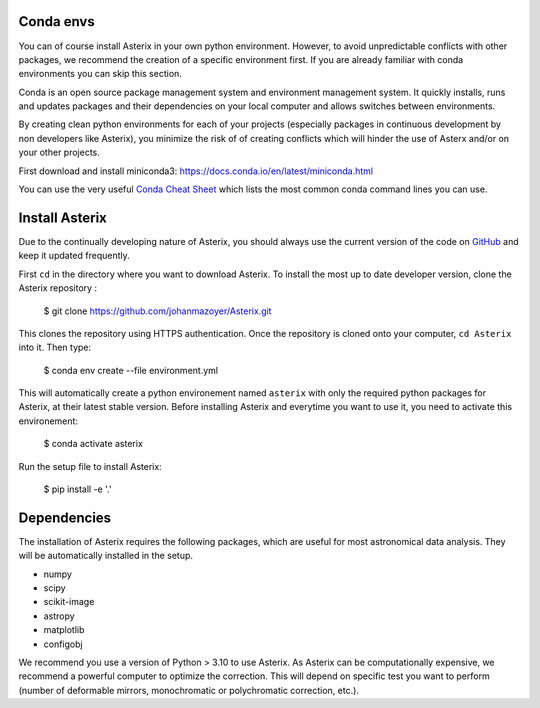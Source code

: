 .. _install-label:


Conda envs
--------------------------

You can of course install Asterix in your own python environment. However, to avoid unpredictable 
conflicts with other packages, we recommend the creation of a specific environment first. 
If you are already familiar with conda environments you can skip this section. 

Conda is an open source package management system and environment management system. It quickly 
installs, runs and updates packages and their dependencies on your local computer and allows 
switches between environments.

By creating clean python environments for each of your projects (especially packages in continuous 
development by non developers like Asterix), you minimize the risk of of creating conflicts which 
will hinder the use of Asterx and/or on your other projects.

First download and install miniconda3:
https://docs.conda.io/en/latest/miniconda.html

You can use the very useful `Conda Cheat Sheet <https://docs.conda.io/projects/conda/en/4.6.0/_downloads/52a95608c49671267e40c689e0bc00ca/conda-cheatsheet.pdf>`_
which lists the most common conda command lines you can use.
 
Install Asterix
-----------------

Due to the continually developing nature of Asterix, you should always use the current version of the code on
`GitHub <https://github.com/johanmazoyer/Asterix>`_ and keep it updated frequently. 

First ``cd`` in the directory where you want to download Asterix. To install the most up to date 
developer version, clone the Asterix repository :

    $ git clone https://github.com/johanmazoyer/Asterix.git

This clones the repository using HTTPS authentication. Once the repository is cloned onto your computer, ``cd Asterix`` into it. 
Then type:

    $ conda env create --file environment.yml

This will automatically create a python environement named ``asterix`` with only the required python packages for Asterix, at their
latest stable version. Before installing Asterix and everytime you want to use it, you need to activate this environement:

    $ conda activate asterix

Run the setup file to install Asterix:

    $ pip install -e '.'


Dependencies
-------------
The installation of Asterix requires the following packages, which are useful for most astronomical data analysis. They will be automatically 
installed in the setup. 

* numpy
* scipy
* scikit-image
* astropy
* matplotlib
* configobj

We recommend you use a version of Python > 3.10 to use Asterix. As Asterix can be computationally expensive, we recommend a 
powerful computer to optimize the correction. This will depend on specific test you want to perform (number of deformable mirrors, 
monochromatic or polychromatic correction, etc.).

